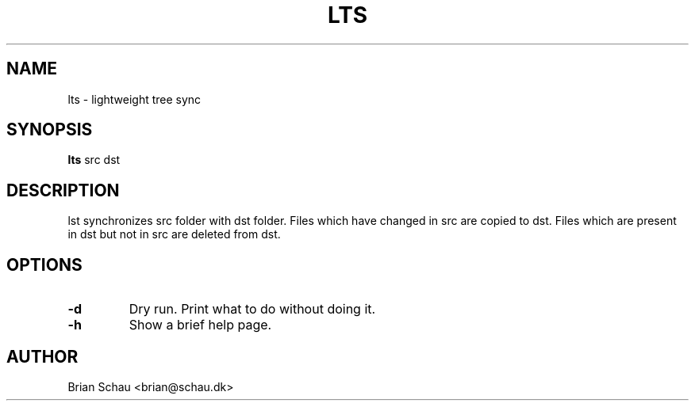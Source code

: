 .TH LTS 1L
.SH NAME
lts \- lightweight tree sync

.SH SYNOPSIS
.B lts
src dst

.SH DESCRIPTION
lst synchronizes src folder with dst folder. Files which have changed in src are copied to dst. Files which are present in dst but not in src are deleted from dst.

.SH OPTIONS
.TP
\fB-d\fR
Dry run. Print what to do without doing it.

.TP
\fB-h\fR
Show a brief help page.

.SH AUTHOR
Brian Schau <brian@schau.dk>
